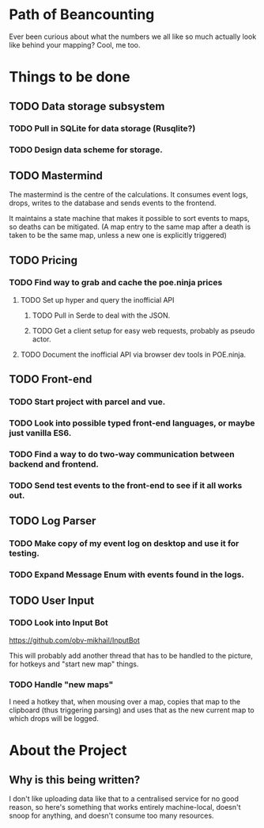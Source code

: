 * Path of Beancounting

Ever been curious about what the numbers we all like so much actually look like
behind your mapping? Cool, me too.

* Things to be done
** TODO Data storage subsystem
*** TODO Pull in SQLite for data storage (Rusqlite?)
*** TODO Design data scheme for storage.
** TODO Mastermind
The mastermind is the centre of the calculations. It consumes event logs, drops,
writes to the database and sends events to the frontend.

It maintains a state machine that makes it possible to sort events to maps, so
deaths can be mitigated. (A map entry to the same map after a death is taken to
be the same map, unless a new one is explicitly triggered)
** TODO Pricing
*** TODO Find way to grab and cache the poe.ninja prices
**** TODO Set up hyper and query the inofficial API
***** TODO Pull in Serde to deal with the JSON.
***** TODO Get a client setup for easy web requests, probably as pseudo actor.
**** TODO Document the inofficial API via browser dev tools in POE.ninja.
** TODO Front-end
*** TODO Start project with parcel and vue.
*** TODO Look into possible typed front-end languages, or maybe just vanilla ES6.
*** TODO Find a way to do two-way communication between backend and frontend.
*** TODO Send test events to the front-end to see if it all works out.
** TODO Log Parser
*** TODO Make copy of my event log on desktop and use it for testing.
*** TODO Expand Message Enum with events found in the logs.
** TODO User Input
*** TODO Look into Input Bot
https://github.com/obv-mikhail/InputBot

This will probably add another thread that has to be handled to the picture, for
hotkeys and "start new map" things.
*** TODO Handle "new maps"
I need a hotkey that, when mousing over a map, copies that map to the clipboard
(thus triggering parsing) and uses that as the new current map to which drops
will be logged.
* About the Project

** Why is this being written?
I don't like uploading data like that to a centralised service for no good
reason, so here's something that works entirely machine-local, doesn't snoop for
anything, and doesn't consume too many resources.
